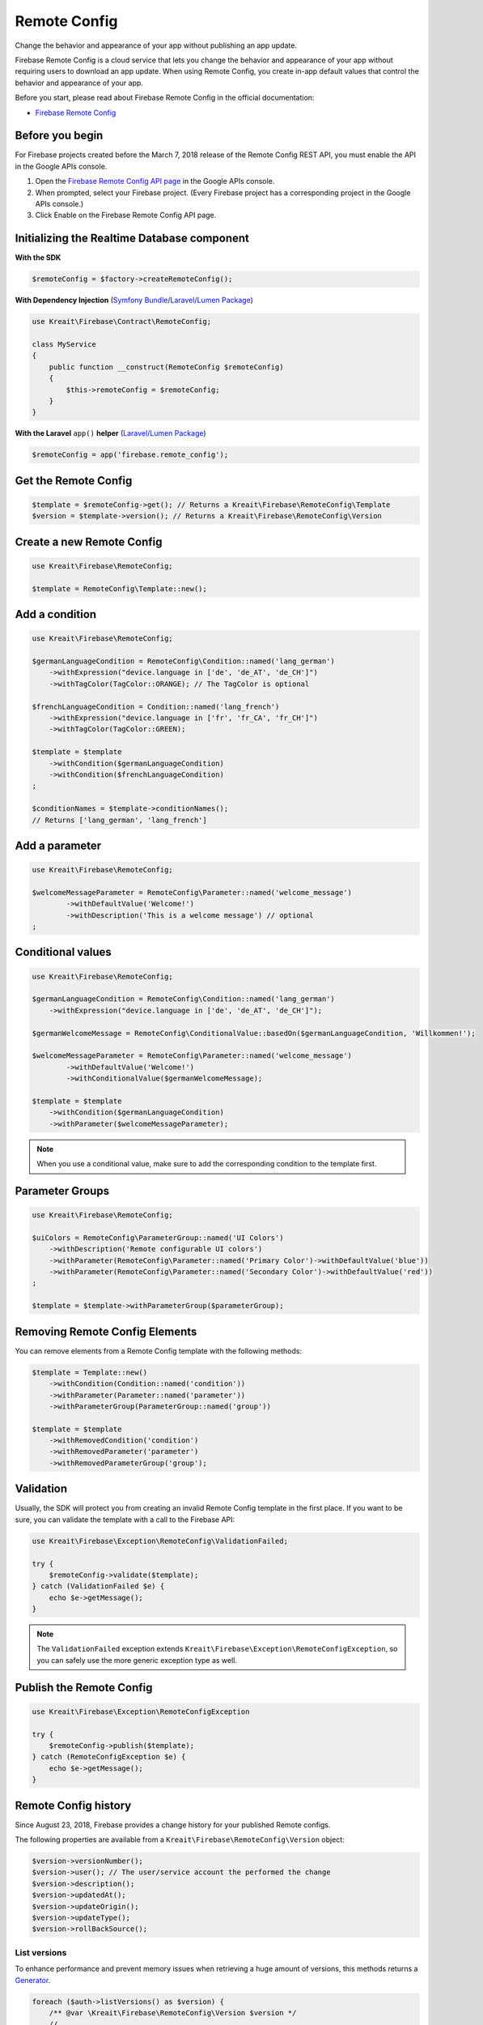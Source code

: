 #############
Remote Config
#############

Change the behavior and appearance of your app without publishing an app update.

Firebase Remote Config is a cloud service that lets you change the behavior and appearance of your app without
requiring users to download an app update. When using Remote Config, you create in-app default values that
control the behavior and appearance of your app.

Before you start, please read about Firebase Remote Config in the official documentation:

- `Firebase Remote Config <https://firebase.google.com/docs/remote-config/>`_

****************
Before you begin
****************

For Firebase projects created before the March 7, 2018 release of the Remote Config REST API, you must enable the API in the Google APIs console.

1. Open the `Firebase Remote Config API page <https://console.developers.google.com/apis/api/firebaseremoteconfig.googleapis.com/overview?project=_>`_ in the Google APIs console.
2. When prompted, select your Firebase project. (Every Firebase project has a corresponding project in the Google APIs console.)
3. Click Enable on the Firebase Remote Config API page.

********************************************
Initializing the Realtime Database component
********************************************

**With the SDK**

.. code-block:: php

    $remoteConfig = $factory->createRemoteConfig();

**With Dependency Injection** (`Symfony Bundle <https://github.com/kreait/firebase-bundle>`_/`Laravel/Lumen Package <https://github.com/kreait/laravel-firebase>`_)

.. code-block:: php

    use Kreait\Firebase\Contract\RemoteConfig;

    class MyService
    {
        public function __construct(RemoteConfig $remoteConfig)
        {
            $this->remoteConfig = $remoteConfig;
        }
    }

**With the Laravel** ``app()`` **helper** (`Laravel/Lumen Package <https://github.com/kreait/laravel-firebase>`_)

.. code-block:: php

    $remoteConfig = app('firebase.remote_config');

*********************
Get the Remote Config
*********************

.. code-block:: php

    $template = $remoteConfig->get(); // Returns a Kreait\Firebase\RemoteConfig\Template
    $version = $template->version(); // Returns a Kreait\Firebase\RemoteConfig\Version

**************************
Create a new Remote Config
**************************

.. code-block:: php

    use Kreait\Firebase\RemoteConfig;

    $template = RemoteConfig\Template::new();

***************
Add a condition
***************

.. code-block:: php

    use Kreait\Firebase\RemoteConfig;

    $germanLanguageCondition = RemoteConfig\Condition::named('lang_german')
        ->withExpression("device.language in ['de', 'de_AT', 'de_CH']")
        ->withTagColor(TagColor::ORANGE); // The TagColor is optional

    $frenchLanguageCondition = Condition::named('lang_french')
        ->withExpression("device.language in ['fr', 'fr_CA', 'fr_CH']")
        ->withTagColor(TagColor::GREEN);

    $template = $template
        ->withCondition($germanLanguageCondition)
        ->withCondition($frenchLanguageCondition)
    ;

    $conditionNames = $template->conditionNames();
    // Returns ['lang_german', 'lang_french']


***************
Add a parameter
***************

.. code-block:: php

    use Kreait\Firebase\RemoteConfig;

    $welcomeMessageParameter = RemoteConfig\Parameter::named('welcome_message')
            ->withDefaultValue('Welcome!')
            ->withDescription('This is a welcome message') // optional
    ;

******************
Conditional values
******************

.. code-block:: php

    use Kreait\Firebase\RemoteConfig;

    $germanLanguageCondition = RemoteConfig\Condition::named('lang_german')
        ->withExpression("device.language in ['de', 'de_AT', 'de_CH']");

    $germanWelcomeMessage = RemoteConfig\ConditionalValue::basedOn($germanLanguageCondition, 'Willkommen!');

    $welcomeMessageParameter = RemoteConfig\Parameter::named('welcome_message')
            ->withDefaultValue('Welcome!')
            ->withConditionalValue($germanWelcomeMessage);

    $template = $template
        ->withCondition($germanLanguageCondition)
        ->withParameter($welcomeMessageParameter);

.. note::
    When you use a conditional value, make sure to add the corresponding condition to the template first.

****************
Parameter Groups
****************

.. code-block:: php

    use Kreait\Firebase\RemoteConfig;

    $uiColors = RemoteConfig\ParameterGroup::named('UI Colors')
        ->withDescription('Remote configurable UI colors')
        ->withParameter(RemoteConfig\Parameter::named('Primary Color')->withDefaultValue('blue'))
        ->withParameter(RemoteConfig\Parameter::named('Secondary Color')->withDefaultValue('red'))
    ;

    $template = $template->withParameterGroup($parameterGroup);

*******************************
Removing Remote Config Elements
*******************************

You can remove elements from a Remote Config template with the following methods:

.. code-block:: php

    $template = Template::new()
        ->withCondition(Condition::named('condition'))
        ->withParameter(Parameter::named('parameter'))
        ->withParameterGroup(ParameterGroup::named('group'))

    $template = $template
        ->withRemovedCondition('condition')
        ->withRemovedParameter('parameter')
        ->withRemovedParameterGroup('group');

**********
Validation
**********

Usually, the SDK will protect you from creating an invalid Remote Config template in the first
place. If you want to be sure, you can validate the template with a call to the Firebase API:

.. code-block:: php

    use Kreait\Firebase\Exception\RemoteConfig\ValidationFailed;

    try {
        $remoteConfig->validate($template);
    } catch (ValidationFailed $e) {
        echo $e->getMessage();
    }

.. note::
    The ``ValidationFailed`` exception extends ``Kreait\Firebase\Exception\RemoteConfigException``,
    so you can safely use the more generic exception type as well.

*************************
Publish the Remote Config
*************************

.. code-block:: php

    use Kreait\Firebase\Exception\RemoteConfigException

    try {
        $remoteConfig->publish($template);
    } catch (RemoteConfigException $e) {
        echo $e->getMessage();
    }

*********************
Remote Config history
*********************

Since August 23, 2018, Firebase provides a change history for your published Remote configs.

The following properties are available from a ``Kreait\Firebase\RemoteConfig\Version`` object:

.. code-block:: php

    $version->versionNumber();
    $version->user(); // The user/service account the performed the change
    $version->description();
    $version->updatedAt();
    $version->updateOrigin();
    $version->updateType();
    $version->rollBackSource();


List versions
-------------

To enhance performance and prevent memory issues when retrieving a huge amount of versions,
this methods returns a `Generator <http://php.net/manual/en/language.generators.overview.php>`_.

.. code-block:: php

    foreach ($auth->listVersions() as $version) {
        /** @var \Kreait\Firebase\RemoteConfig\Version $version */
        // ...
    }

    // or

    array_map(function (\Kreait\Firebase\RemoteConfig\Version $version) {
        // ...
    }, iterator_to_array($auth->listVersions()));

Filtering
---------

You can filter the results of ``RemoteConfig::listVersions()``:

.. code-block:: php

    use Kreait\Firebase\RemoteConfig\FindVersions;

    $query = FindVersions::all()
        // Versions created/updated after August 1st, 2019 at midnight
        ->startingAt(new DateTime('2019-08-01 00:00:00'))
        // Versions created/updated before August 7th, 2019 at the end of the day
        ->endingAt(new DateTime('2019-08-06 23:59:59'))
        // Versions with version numbers smaller than 3464
        ->upToVersion(VersionNumber::fromValue(3463))
        // Setting a page size can results in faster first results,
        // but results in more request
        ->withPageSize(5)
        // Stop querying after the first 10 results
        ->withLimit(10)
    ;

    // Alternative array notation

    $query = [
        'startingAt' => '2019-08-01',
        'endingAt' => '2019-08-07',
        'upToVersion' => 9999,
        'pageSize' => 5,
        'limit' => 10,
    ];

    foreach ($remoteConfig->listVersions($query) as $version) {
        echo "Version number: {$version->versionNumber()}\n";
        echo "Last updated at {$version->updatedAt()->format('Y-m-d H:i:s')}\n";
        // ...
        echo "\n---\n";
    }

Get a specific version
----------------------

.. code-block:: php

    $version = $remoteConfig->getVersion($versionNumber);


Rollback to a version
---------------------

.. code-block:: php

    $template = $remoteConfig->rollbackToVersion($versionNumber);
